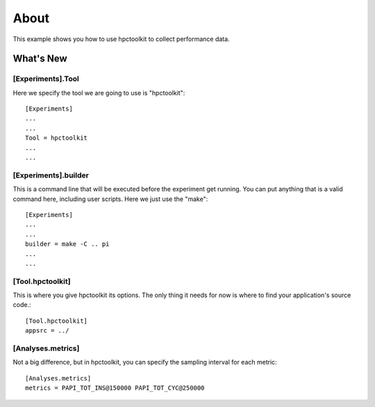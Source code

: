 =====
About
=====
This example shows you how to use hpctoolkit to collect performance
data.

What's New
==========

[Experiments].Tool
------------------
Here we specify the tool we are going to use is "hpctoolkit"::

  [Experiments]
  ...
  ...
  Tool = hpctoolkit
  ...
  ...

[Experiments].builder
---------------------
This is a command line that will be executed before the experiment
get running. You can put anything that is a valid command here,
including user scripts. Here we just use the "make"::

  [Experiments]
  ...
  ...
  builder = make -C .. pi
  ...
  ...

[Tool.hpctoolkit]
-----------------
This is where you give hpctoolkit its options. The only thing it needs
for now is where to find your application's source code.::

  [Tool.hpctoolkit]
  appsrc = ../

[Analyses.metrics]
------------------
Not a big difference, but in hpctoolkit, you can specify the sampling
interval for each metric::

  [Analyses.metrics]
  metrics = PAPI_TOT_INS@150000 PAPI_TOT_CYC@250000

